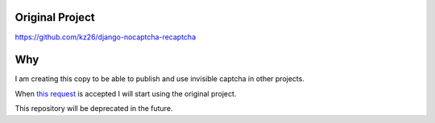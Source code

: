 ###############################
Original Project
###############################

https://github.com/kz26/django-nocaptcha-recaptcha


###############################
Why
###############################
I am creating this copy to be able to publish and use invisible captcha in other projects.


When `this request <https://github.com/ImaginaryLandscape/django-nocaptcha-recaptcha/pull/6>`_ is accepted I will start using the original project.

This repository will be deprecated in the future.


